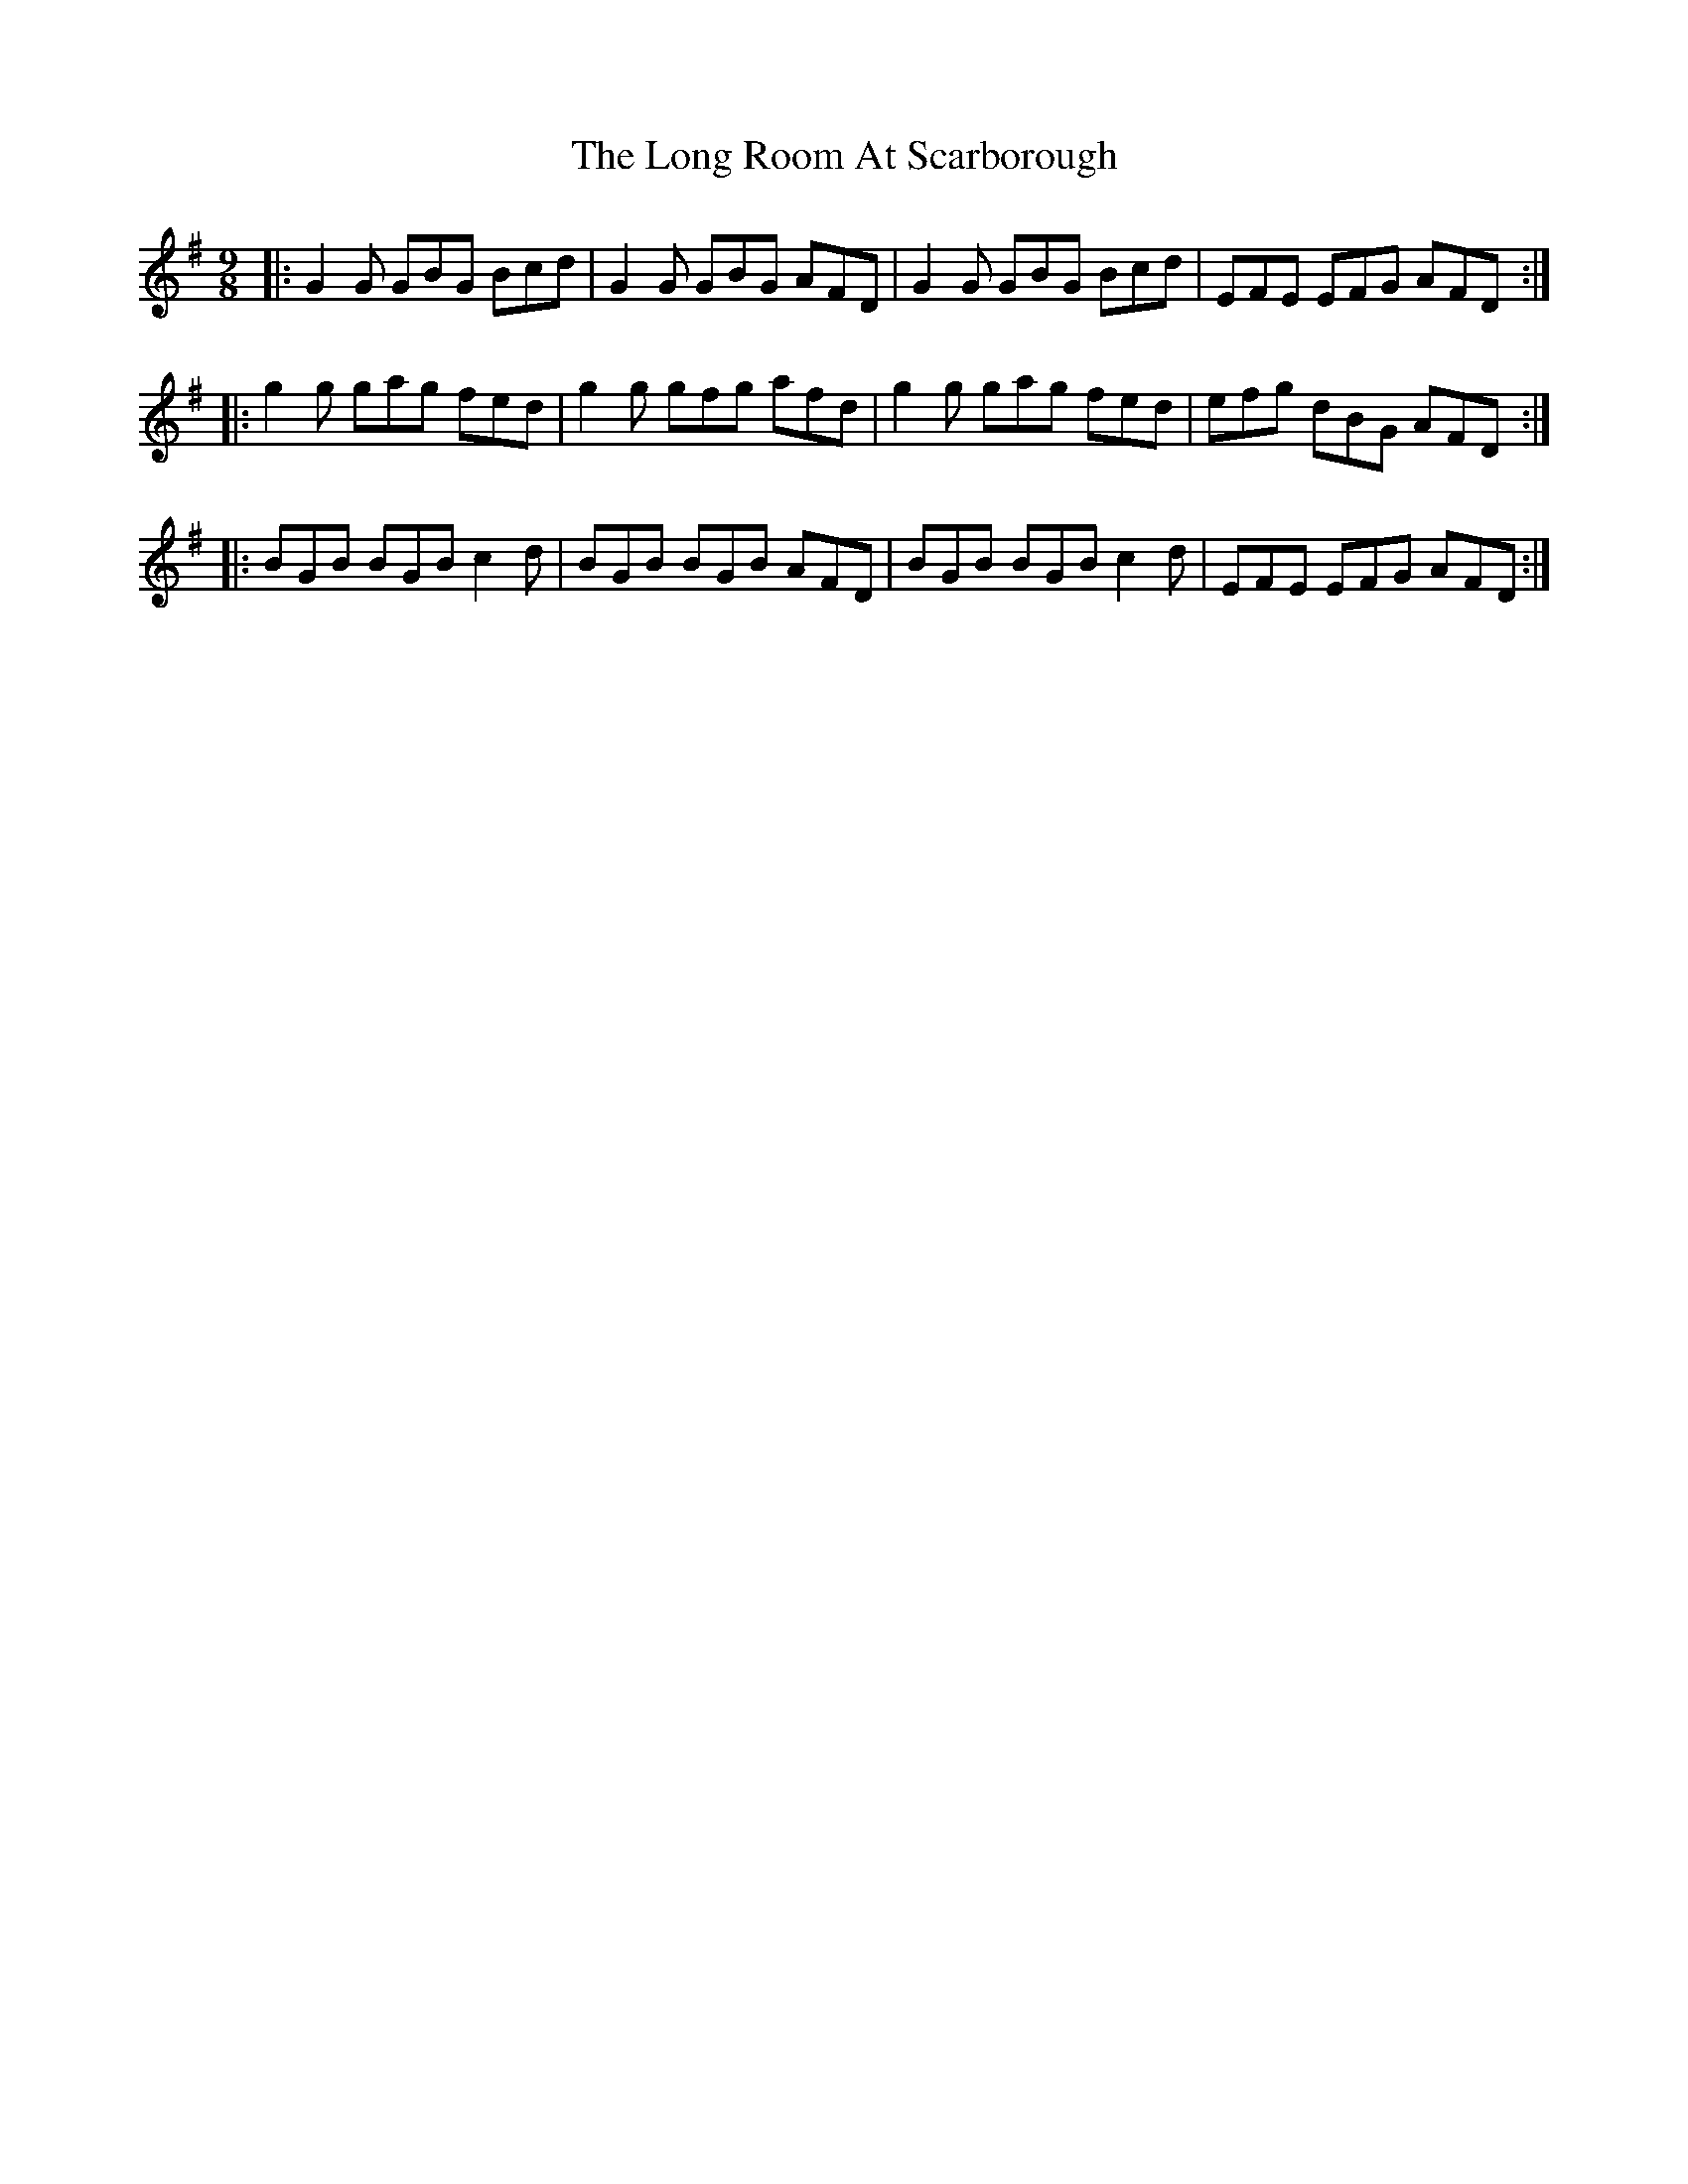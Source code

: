 X: 24102
T: Long Room At Scarborough, The
R: slip jig
M: 9/8
K: Gmajor
|:G2G GBG Bcd|G2G GBG AFD|G2G GBG Bcd|EFE EFG AFD:|
|:g2g gag fed|g2g gfg afd|g2g gag fed|efg dBG AFD:|
|:BGB BGB c2d|BGB BGB AFD|BGB BGB c2d|EFE EFG AFD:|

